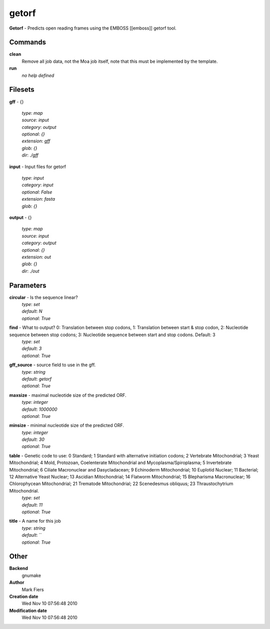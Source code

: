 getorf
------------------------------------------------

**Getorf** - Predicts open reading frames using the EMBOSS [[emboss]] getorf tool.

Commands
~~~~~~~~

**clean**
  Remove all job data, not the Moa job itself, note that this must be implemented by the template.


**run**
  *no help defined*





Filesets
~~~~~~~~




**gff** - {}

  | *type*: `map`
  | *source*: `input`
  | *category*: `output`
  | *optional*: `{}`
  | *extension*: `gff`
  | *glob*: `{}`
  | *dir*: `./gff`







**input** - Input files for getorf

  | *type*: `input`
  | *category*: `input`
  | *optional*: `False`
  | *extension*: `fasta`
  | *glob*: `{}`







**output** - {}

  | *type*: `map`
  | *source*: `input`
  | *category*: `output`
  | *optional*: `{}`
  | *extension*: `out`
  | *glob*: `{}`
  | *dir*: `./out`






Parameters
~~~~~~~~~~



**circular** - Is the sequence linear?
  | *type*: `set`
  | *default*: `N`
  | *optional*: `True`



**find** - What to output? 0: Translation between stop codons, 1: Translation between start & stop codon, 2: Nucleotide sequence between stop codons; 3: Nucleotide sequence between start and stop codons. Default: 3
  | *type*: `set`
  | *default*: `3`
  | *optional*: `True`



**gff_source** - source field to use in the gff.
  | *type*: `string`
  | *default*: `getorf`
  | *optional*: `True`



**maxsize** - maximal nucleotide size of the predicted ORF.
  | *type*: `integer`
  | *default*: `1000000`
  | *optional*: `True`



**minsize** - minimal nucleotide size of the predicted ORF.
  | *type*: `integer`
  | *default*: `30`
  | *optional*: `True`



**table** - Genetic code to use: 0 Standard; 1 Standard with alternative initiation codons; 2 Vertebrate Mitochondrial; 3 Yeast Mitochondrial; 4 Mold, Protozoan, Coelenterate Mitochondrial and Mycoplasma/Spiroplasma; 5 Invertebrate Mitochondrial; 6 Ciliate Macronuclear and Dasycladacean; 9 Echinoderm Mitochondrial; 10 Euplotid Nuclear; 11 Bacterial; 12 Alternative Yeast Nuclear; 13 Ascidian Mitochondrial; 14 Flatworm Mitochondrial; 15 Blepharisma Macronuclear; 16 Chlorophycean Mitochondrial; 21 Trematode Mitochondrial; 22 Scenedesmus obliquus; 23 Thraustochytrium Mitochondrial.
  | *type*: `set`
  | *default*: `11`
  | *optional*: `True`



**title** - A name for this job
  | *type*: `string`
  | *default*: ``
  | *optional*: `True`



Other
~~~~~

**Backend**
  gnumake
**Author**
  Mark Fiers
**Creation date**
  Wed Nov 10 07:56:48 2010
**Modification date**
  Wed Nov 10 07:56:48 2010



